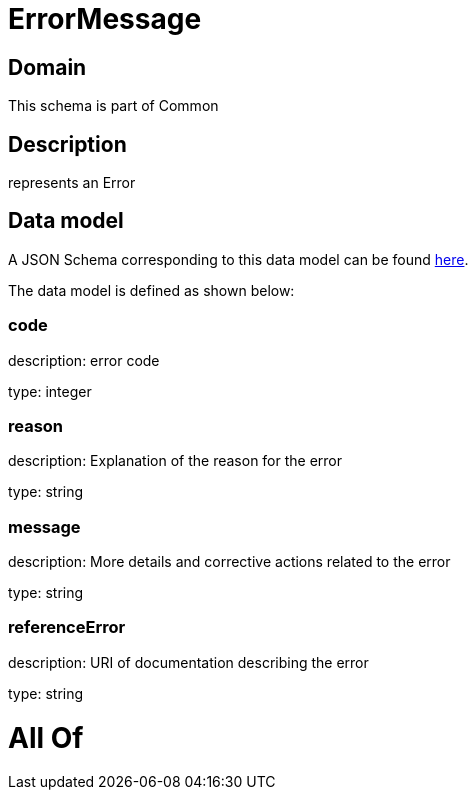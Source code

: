 = ErrorMessage

[#domain]
== Domain

This schema is part of Common

[#description]
== Description

represents an Error


[#data_model]
== Data model

A JSON Schema corresponding to this data model can be found https://tmforum.org[here].

The data model is defined as shown below:


=== code
description: error code

type: integer


=== reason
description: Explanation of the reason for the error

type: string


=== message
description: More details and corrective actions related to the error

type: string


=== referenceError
description: URI of documentation describing the error

type: string


= All Of 
